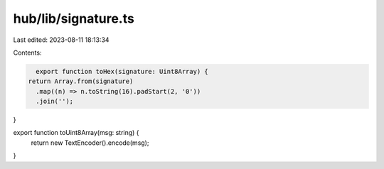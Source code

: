 hub/lib/signature.ts
====================

Last edited: 2023-08-11 18:13:34

Contents:

.. code-block:: ts

    export function toHex(signature: Uint8Array) {
  return Array.from(signature)
    .map((n) => n.toString(16).padStart(2, '0'))
    .join('');
}

export function toUint8Array(msg: string) {
  return new TextEncoder().encode(msg);
}


